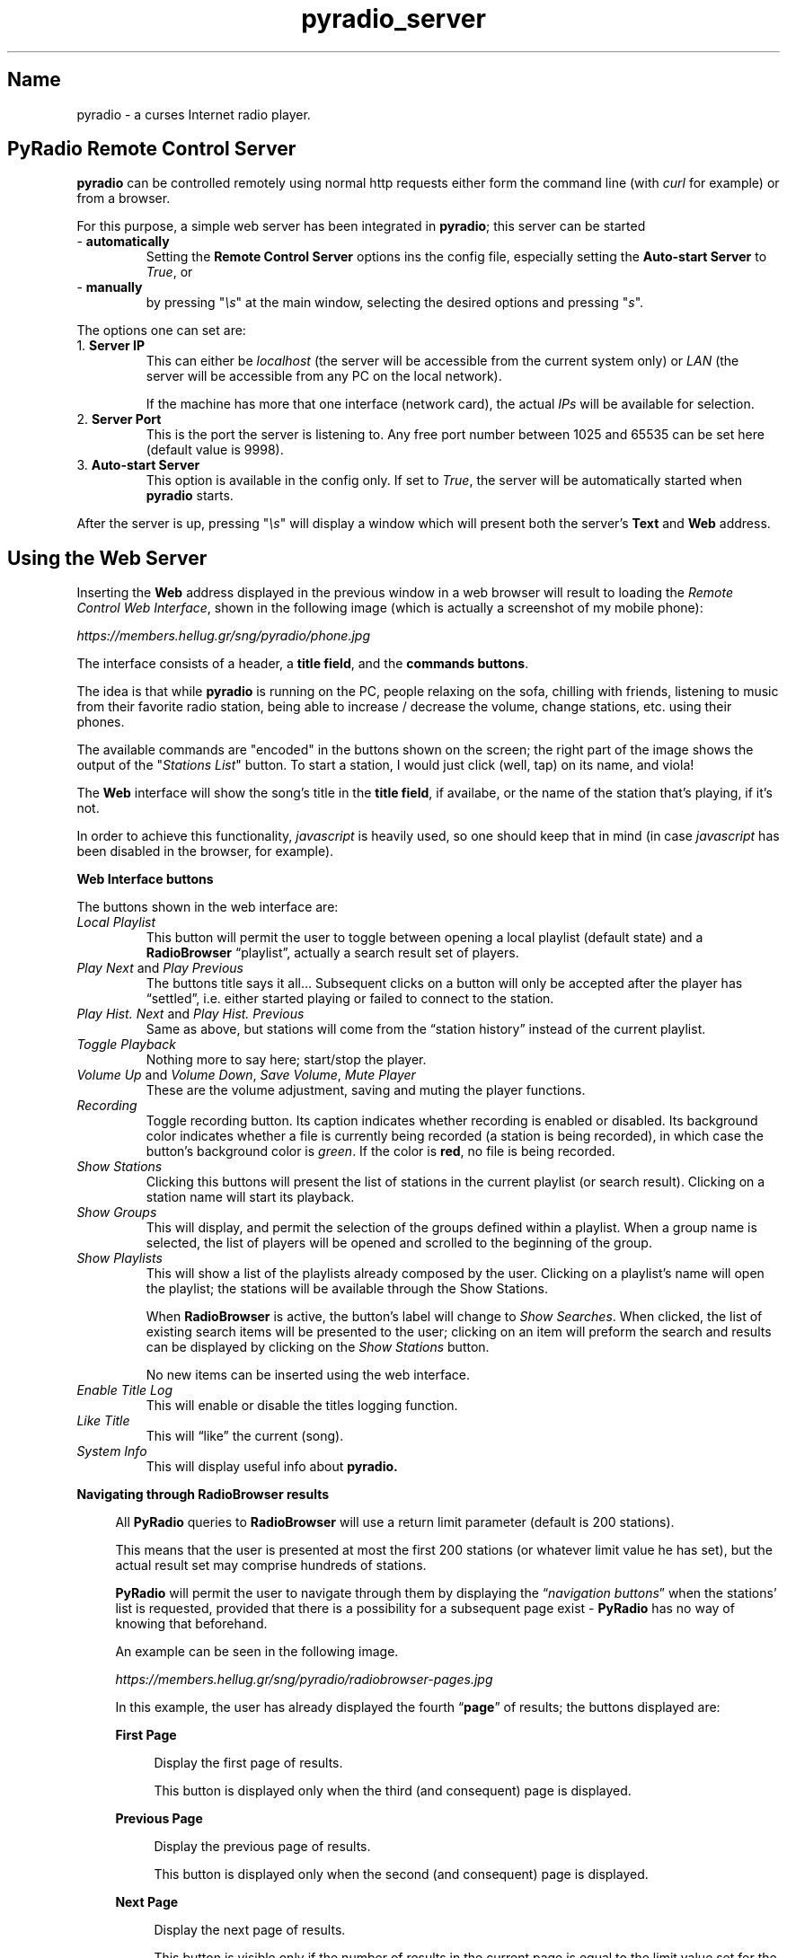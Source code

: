 .\" Copyright (C) 2018-2024 Spiros Georgaras <sng@hellug.gr>
.\" This manual is freely distributable under the terms of the GPL.
.\"
.TH pyradio_server 1 "June 2024" pyradio

.SH Name
.PP
pyradio \- a curses Internet radio player.

.SH \fBPyRadio\ Remote\ Control\ Server

\fBpyradio\fR can be controlled remotely using normal http requests either form the command line (with \fIcurl\fR for example) or from a browser.

For this purpose, a simple web server has been integrated in \fBpyradio\fR; this server can be started

.IP -\ \fBautomatically
Setting the \fBRemote Control Server\fR options ins the config file, especially setting the \fBAuto-start Server\fR to \fITrue\fR, or

.IP -\ \fBmanually
by pressing "\fI\\s\fR" at the main window, selecting the desired options and pressing "\fIs\fR".

.P
The options one can set are:

.IP 1.\ \fBServer\ IP
This can either be \fIlocalhost\fR (the server will be accessible from the current system only) or \fILAN\fR (the server will be accessible from any PC on the local network).

If the machine has more that one interface (network card), the actual \fIIPs\fR will be available for selection.

.IP 2.\ \fBServer\ Port
This is the port the server is listening to. Any free port number between 1025 and 65535 can be set here (default value is 9998).

.IP 3.\ \fBAuto-start\ Server
This option is available in the config only. If set to \fITrue\fR, the server will be automatically started when \fBpyradio\fR starts.

.P
After the server is up, pressing "\fI\\s\fR" will display a window which
will present both the server's \fBText\fR and \fBWeb\fR address.

.SH Using the Web Server

Inserting the \fBWeb\fR address displayed in the previous window in a web browser will result to  loading the \fIRemote Control Web Interface\fR, shown in the following image (which is actually a screenshot of my mobile phone):

\fIhttps://members.hellug.gr/sng/pyradio/phone.jpg\fR

The interface consists of a header, a \fBtitle field\fR, and the \fBcommands buttons\fR.

The idea is that while \fBpyradio\fR is running on the PC, people relaxing on the sofa, chilling with friends, listening to music from their favorite radio station, being able to increase / decrease the volume, change stations, etc. using their phones.

The available commands are "encoded" in the buttons shown on the screen; the right part of the image shows the output of the "\fIStations List\fR" button. To start a station, I would just click (well, tap) on its name, and viola!

The \fBWeb\fR interface will show the song's title in the \fBtitle field\fR, if availabe, or the name of the station that's playing, if it's not.

In order to achieve this functionality, \fIjavascript\fR is heavily used, so one should keep that in mind (in case \fIjavascript\fR has been disabled in the browser, for example).


\fBWeb Interface buttons

\fRThe buttons shown in the web interface are:

.IP \fILocal\ Playlist
This button will permit the user to toggle between opening a local playlist (default state) and a \fBRadioBrowser\fR “playlist”, actually a search result set of players.

.IP \fIPlay\ Next\fR\ and\ \fIPlay\ Previous
The buttons title says it all…
Subsequent clicks on a button will only be accepted after the player has “settled”, i.e. either started playing or failed to connect to the station.

.IP \fIPlay\ Hist.\ Next\fR\ and\ \fIPlay\ Hist.\ Previous
Same as above, but stations will come from the “station history” instead of the current playlist.

.IP \fIToggle\ Playback
Nothing more to say here; start/stop the player.

.IP \fIVolume\ Up\ \fRand\ \fIVolume\ Down\fR,\ \fISave\ Volume\fR,\ \fIMute\ Player
These are the volume adjustment, saving and muting the player functions.

.IP \fIRecording\fR
Toggle recording button. Its caption indicates whether recording is enabled or disabled. Its background color indicates whether a file is currently being recorded (a station is being recorded), in which case the button's background color is \fIgreen\fR. If the color is \fBred\fR, no file is being recorded.

.IP \fIShow\ Stations
Clicking this buttons will present the list of stations in the current playlist (or search result). Clicking on a station name will start its playback.

.IP \fIShow\ Groups
This will display, and permit the selection of the groups defined within a playlist. When a group name is selected, the list of players will be opened and scrolled to the beginning of the group.

.IP \fIShow\ Playlists
This will show a list of the playlists already composed by the user. Clicking on a playlist’s name will open the playlist; the stations will be available through the Show Stations.

When \fBRadioBrowser \fRis active, the button’s label will change to \fIShow Searches\fR. When clicked, the list of existing search items will be presented to the user; clicking on an item will preform the search and results can be displayed by clicking on the \fIShow Stations\fR button.

No new items can be inserted using the web interface.

.IP \fIEnable\ Title\ Log
This will enable or disable the titles logging function.

.IP \fILike\ Title
This will “like” the current (song).

.IP \fISystem\ Info
This will display useful info about \fBpyradio\fB.

.PP
\fBNavigating through RadioBrowser results\bR
.RS 4
.PP
All \f[B]PyRadio\f[R] queries to \f[B]RadioBrowser\f[R] will use a
return limit parameter (default is 200 stations).
.PP
This means that the user is presented at most the first 200 stations (or
whatever limit value he has set), but the actual result set may comprise
hundreds of stations.
.PP
\f[B]PyRadio\f[R] will permit the user to navigate through them by
displaying the \[lq]\f[I]navigation buttons\f[R]\[rq] when the
stations\[cq] list is requested, provided that there is a possibility
for a subsequent page exist - \f[B]PyRadio\f[R] has no way of knowing
that beforehand.
.PP
An example can be seen in the following image.
.PP
\fIhttps://members.hellug.gr/sng/pyradio/radiobrowser-pages.jpg\fR

.PP
In this example, the user has already displayed the fourth
\[lq]\f[B]page\f[R]\[rq] of results; the buttons displayed are:


\fBFirst Page\fR

.RS 4
Display the first page of results.

This button is displayed only when the third (and consequent) page is
displayed.
.RE

\fBPrevious Page\fR

.RS 4
Display the previous page of results.

This button is displayed only when the second (and consequent) page is
displayed.
.RE

\fBNext Page\fR

.RS 4
Display the next page of results.

This button is visible only if the number of results in the current page
is equal to the limit value set for the query.
This way the user knows he has displayed the last page of results.

Chances are the last page of results contain \[lq]\f[I]limit\f[R]\[rq]
stations; in this case, clicking the button will produce no change (the
existing page will be redisplayed).
This is an indication that the last page of results has been reached.
.RE
.RE

.SH Using the Text Server

Why having the \fBText\fR interface as well, one might ask...

Well, first of all it's lighter, then one can use it to locally control \fBpyradio\fR from a script and provide a way to adjust the volume for example, using some assigned shortcut key combination.

Inserting the \fBText\fR address on a terminal using \fIcurl\fR or \fIwget\fR or any similar software:

.RS 5
\fI$ curl http://192.168.122.4:9998\fR
.RE

or

.RS 5
\fI$ wget http://192.168.122.4:9998  -q -O -\fR
.RE

would result to displaying the list of available commands:

\fIPyRadio Remote Service
.br
.br
\fIGlobal Commands
.br
\fILong                        Short      Description
.br
\fI______________________________________________________________________________
.br
\fB/info                       /i         \fIdisplay PyRadio info
.br
\fB/volume                     /v         \fIshow volume (text only)
.br
\fB/set_volume/\fIx\fB               /sv/\fIx      \fIset volume to x% (text only)
.br
\fB/volumeup                   /vu        \fIincrease volume
.br
\fB/volumedown                 /vd        \fIdecrease volume
.br
\fB/vulumesave                 /vs        \fIsave volume
.br
\fB/mute                       /m         \fItoggle mute
.br
\fB/log                        /g         \fItoggle stations logging
.br
\fB/like                       /l         \fItag (like) station
.br
\fB/title                                 \fIget title (HTML format)
.br
\fB
.br
\fIRestricted Commands (Main mode only)
.br
\fI______________________________________________________________________________
.br
\fB/toggle                     /t         \fItoggle playback
.br
\fB/playlists                  /pl        \fIget playlists list
.br
\fB/playlists/\fIx\fB                /pl/\fIx      \fIget stations list from playlist id x
.br
\fB                                         \fI(x comes from command \fB/pl\fI)
.br
\fB/playlists/\fIx\fR,\fIy\fB              /pl/\fIx\fR,\fIy    \fIplay station id y from playlist id x
.br
\fB/stations                   /st        \fIget stations list from current playlist
.br
\fB/stations/\fIx\fB                 /st/\fIx      \fIplay station id x from current playlist
.br
\fB/next                       /n         \fIplay next station
.br
\fB/previous                   /p         \fIplay previous station
.br
\fB/histnext                   /hn        \fIplay next station from history
.br
\fB/histprev                   /hp        \fIplay previous station from history
.br
\fB/open_radio_browser         /orb       \fIopen RadioBrowser
.br
\fB/close_radio_browser        /crb       \fIclose RadioBrowser
.br
\fB/list_radio_browser         /lrb       \fIlist RadioBrowser search items
.br
\fB/search_radio_browser/\fIx\fB     /srb/\fIx     \fIexecute search item x
.br
                                         \fI(x comes from \fB/lrb\fI)
\fR

The \fBRestricted Commands\fR will not work in \fIPlaylist mode\fR; the \fBGlobal Commands\fR will work everywhere.

\fBExamples\fR
.RS

The following commands will increase / decrease the volume and mute the player:

\fI$ curl http://192.168.122.4:9998\fB/vu\fR
.br
\fI$ wget http://192.168.122.4:9998\fB/vd\fR -q -O -
.br
\fI$ wget http://192.168.122.4:9998\fB/m\fR -q -O -\fR

The following command will display the contents of the loaded playlist:

\fI$ curl http://192.168.122.4:9998\fB/st\fR

The stations will be numbered, like so:

\fIStations List for Playlist: "\fBstations\fR"
.br
\fB   1\fI. Alternative (BAGeL Radio - SomaFM)
.br
\fB   2\fI. Alternative (The Alternative Project)
.br
\fI  ...
.br
\fB  17\fI. Jazz (Sonic Universe - SomaFM)
.br
\fI+\fB 18\fI. Lounge (Illinois Street Lounge - SomaFM)
.br
\fB  19\fI. Pop (PopTron! - SomaFM)
.br
\fB  20\fI. Pop/Rock/Urban  (Frequence 3 - Paris)
.br
\fI  ...
.br
\fI> \fB33\fI. Echoes of Bluemars - Cryosleep
.br
\fB  34\fI. Echoes of Bluemars - Voices from Within
.br
\fIFirst column
.br
\fI  [> ]: Selected, [+ ]: Playing, [+>]: Both
\fR

so that in order to start playing station No \fB20\fR, for example, one would just use the command:

\fI$ curl http://192.168.122.4:9998\fB/st/20\fR

The following command will get the current song title:

\fI$ curl http://192.168.122.4:9998\fB/title\fI
.br
retry: 150
.br
event: /html/title
.br
data: <b>Patti Page - Jingle bells</b>
.br

\fRThe \fBdata\fR field will contain the HTML format of the title, which is easy to parse in a script.

If the player is idle, the output will be

\fI$ curl http://192.168.122.4:9998\fB/title\fI
.br
retry: 150
.br
event: /html/title
.br
data: <b>Player is stopped!</b>\fR

Several commands (such as \fB/v\fR, \fB/vu\fR, \fB/vd\fR, etc.) will return this info; this is a side effect of the way the server works, but provides useful info for the script issuing the command.

One thing that should be made clear is that getting the above info does not mean that the command has succeeded; for example issuing the \fB/orc\fR (\fB/open-radio-browser\fR) command, will return the above info, but to make sure about the state of \fBpyradio\fR, one should issue the \fB/i\fR (\fB/info\fR) command:

\fI$ curl http://192.168.122.4:9998\fB/i\fI
.br
PyRadio 0.9.2.20
.br
  Player: mpv
.br
  Service: RadioBrowser (Netherlands)
.br
    Search: Name: christmas, Order: votes, Reverse: true
.br
  Status: In playback
.br
    Station (id=5): "Classical Christmas FM"
.br
    Title: Patti Page - Jingle bells
.br
  Selection (id=5): "Classical Christmas FM"\fB

.SH Text vs. Web commands

On first glance, the difference between a \fBText\fR and a \fBWeb\fR command is the \fI/html\fR part that exists in the later.

But things are actually more complex that that.

For example, when the \fI/st\fR command is issued, the server will return the list of stations as text and keep listening for connections. In this case, one request has been made to the server and one response has been returned.

Now, if the \fI/html/st\fR command was issued, the server will return the same list, but formatted as html, so that a browser can correctly display it.

This output would pretty much be unusable to a user issuing the "\fIhtml\fR" command on a terminal.

Furthermore, using it from a browser, clicking or tapping the corresponding button, will lead to a number of requests from the browser to the server (requesting the mute status, the player's status, the song's title, etc.).



.SH See also

    pyradio-client(1)

    pyradio(1)

